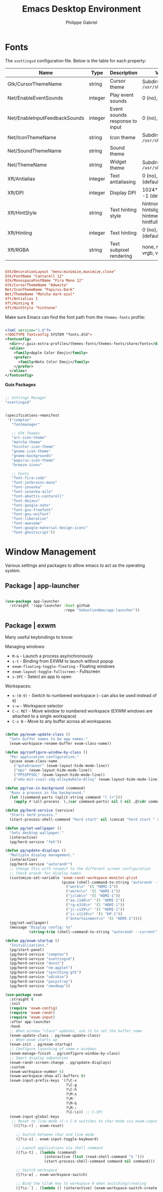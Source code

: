 #+title: Emacs Desktop Environment
#+author: Philippe Gabriel

* Fonts

The ~xsettingsd~ configuration file. Below is the table for each property:

| Name                          | Type    | Description                    | Values                                     |
|-------------------------------+---------+--------------------------------+--------------------------------------------|
| Gtk/CursorThemeName           | string  | Cursor theme                   | Subdirs of =/usr/share/icons=                |
| Net/EnableEventSounds         | integer | Play event sounds              | 0 (no), 1 (yes)                            |
| Net/EnableInputFeedbackSounds | integer | Event sounds response to input | 0 (no), 1 (yes)                            |
| Net/IconThemeName             | string  | Icon theme                     | Subdirs of =/usr/share/icons=                |
| Net/SoundThemeName            | string  | Sound theme                    |                                            |
| Net/ThemeName                 | string  | Widget theme                   | Subdirs of =/usr/share/themes=               |
| Xft/Antialias                 | integer | Text antialiasing              | 0 (no), 1 (yes), -1 (default)              |
| Xft/DPI                       | integer | Display DPI                    | 1024*dots/inch, -1 (default)               |
| Xft/HintStyle                 | string  | Text hinting style             | hintnone, hintslight, hintmedium, hintfull |
| Xft/Hinting                   | integer | Text hinting                   | 0 (no), 1 (yes), -1 (default)              |
| Xft/RGBA                      | string  | Text subpixel rendering        | none, rgb, bgr, vrgb, vbgr                 |

#+begin_src conf :tangle ~/.config/xsettingsd/xsettingsd.conf

  Gtk/DecorationLayout "menu:minimize,maximize,close"
  Gtk/FontName "Cantarell 12"
  Gtk/MonospaceFontName "Fira Mono 12"
  Gtk/CursorThemeName "Adwaita"
  Net/IconThemeName "Papirus-Dark"
  Net/ThemeName "Matcha-dark-azul"
  Xft/Antialias 1
  Xft/Hinting 0
  Xft/HintStyle "hintnone"
        
#+end_src

Make sure Emacs can find the font path from the ~themes-fonts~ profile:

#+begin_src xml :tangle ~/.config/fontconfig/fonts.conf

  <?xml version="1.0"?>
  <!DOCTYPE fontconfig SYSTEM "fonts.dtd">
  <fontconfig>
    <dir>~/.guix-extra-profiles/themes-fonts/themes-fonts/share/fonts</dir>
    <alias>
      <family>Apple Color Emoji</family>
      <prefer>
        <family>Noto Color Emoji</family>
      </prefer>
    </alias>
  </fontconfig>

#+end_src

*Guix Packages*

#+begin_src scheme :noweb-ref packages :noweb-sep ""

  ;; Settings Manager
  "xsettingsd"

#+end_src

#+begin_src scheme :tangle ~/.config/guix/manifests/themes-fonts.scm :noweb yes

  (specifications->manifest
   '("compton"
     "fontmanager"

     ;; GTK Themes
     "arc-icon-theme"
     "matcha-theme"
     "hicolor-icon-theme"
     "gnome-icon-theme"
     "gnome-backgrounds"
     "papirus-icon-theme"
     "breeze-icons"

     ;; Fonts
     "font-fira-code"
     "font-jetbrains-mono"
     "font-iosevka"
     "font-iosevka-aile"
     "font-abattis-cantarell"
     "font-dejavu"
     "font-google-noto"
     "font-gnu-freefont"
     "font-gnu-unifont"
     "font-liberation"
     "font-awesome"
     "font-google-material-design-icons"
     "font-ghostscript"))

#+end_src

* Window Management

Various settings and packages to alllow emacs to act as the operating system.

** Package | app-launcher

#+begin_src emacs-lisp :tangle ~/.emacs.d/lisp/pg-desktop.el

  (use-package app-launcher
    :straight '(app-launcher :host github
                             :repo "SebastienWae/app-launcher"))

#+end_src

** Package | exwm

Many useful keybindings to know:

Managing windows:
- ~M-&~ - Launch a process asy/nchronously
- ~s-t~ - Binding from EXWM to launch without popup
- ~exwm-floating-toggle-floating~ - Floating windows
- ~exwm-layout-toggle-fullscreen~ - Fullscreen
- ~s-SPC~ - Select an app to open

Workspaces:
- ~s-(0-9)~ - Switch to numbered workspace (=~= can also be used instead of ~0~)
- ~s-w~ - Workspace selector
- ~C-c RET~ - Move window to numbered workspace (EXWM windows are attached to a single workspace)
- ~C-x B~ - Move to any buffer across all workspaces

#+begin_src emacs-lisp :tangle ~/.emacs.d/lisp/pg-desktop.el

  (defun pg/exwm-update-class ()
    "Sets buffer names to be app names."
    (exwm-workspace-rename-buffer exwm-class-name))

  (defun pg/configure-window-by-class ()
    "Per application configuration."
    (pcase exwm-class-name
      ("qutebrowser" (exwm-layout-hide-mode-line))
      ("mpv" (exwm-layout-hide-mode-line))
      ("PPSSPPSDL" (exwm-layout-hide-mode-line))
      ("edu-mit-csail-sdg-alloy4whole-Alloy" (exwm-layout-hide-mode-line))))

  (defun pg/run-in-background (command)
    "Runs a process in the background."
    (let ((command-parts (split-string command "[ ]+")))
      (apply #'call-process `(,(car command-parts) nil 0 nil ,@(cdr command-parts)))))

  (defun pg/herd-service (service)
    "Starts herd process."
    (start-process-shell-command "herd start" nil (concat "herd start " service)))

  (defun pg/set-wallpaper ()
    "Sets desktop wallpaper."
    (interactive)
    (pg/herd-service "feh"))

  (defun pg/update-displays ()
    "Multiple display management."
    (interactive)
    (pg/herd-service "autorandr")
    ;; Change this with respect to the different screen configuration
    ;; Check arandr for display names
    (customize-set-variable 'exwm-randr-workspace-monitor-plist
                            (pcase (shell-command-to-string "autorandr --detected")
                              ("work\n" '(5 "HDMI-1"))
                              ("work+\n" '(5 "HDMI-1"))
                              ("jclab\n" '(5 "HDMI-1"))
                              ("aa-1140\n" '(5 "HDMI-1"))
                              ("rg-e310\n" '(5 "HDMI-1"))
                              ("jc-s139\n" '(5 "HDMI-1"))
                              ("jc-s1139\n" '(5 "DP-1"))
                              ("entertainment\n" '(5 "HDMI-1"))))
    (pg/set-wallpaper)
    (message "Display config: %s"
             (string-trim (shell-command-to-string "autorandr --current"))))

  (defun pg/exwm-startup ()
    "Initializations."
    (pg/start-panel)
    (pg/herd-service "compton")
    (pg/herd-service "xsettingsd")
    (pg/herd-service "dunst")
    (pg/herd-service "nm-applet")
    (pg/herd-service "syncthing-gtk")
    (pg/herd-service "udiskie")
    (pg/herd-service "pasystray")
    (pg/herd-service "xmodmap"))

  (use-package exwm
    :straight t
    :init
    (require 'exwm-config)
    (require 'exwm-randr)
    (require 'exwm-input)
    :after app-launcher
    :hook
    ;; When window "class" updates, use it to set the buffer name
    (exwm-update-class . pg/exwm-update-class)
    ;; When exwm starts up
    (exwm-init . pg/exwm-startup)
    ;; Configure launching of some x windows
    (exwm-manage-finish . pg/configure-window-by-class)
    ;; Smart display adpatation
    (exwm-randr-screen-change . pg/update-displays)
    :custom
    (exwm-workspace-number 6)
    (exwm-workspace-show-all-buffers t)
    (exwm-input-prefix-keys '(?\C-x
                              ?\C-g
                              ?\C-h
                              ?\M-x
                              ?\M-`
                              ?\M-&
                              ?\M-:
                              ?\C-\s)) ;; C-SPC
    (exwm-input-global-keys
     ;; Reset to line-mode (C-c C-k switches to char-mode via exwm-input-release-keyboard)
     `(([?\s-r] . exwm-reset)

       ;; Switch between char and line mode
       ([?\s-s] . exwm-input-toggle-keyboard)

       ;; Launch applications via shell command
       ([?\s-t] . (lambda (command)
                    (interactive (list (read-shell-command "$ ")))
                    (start-process-shell-command command nil command)))

       ;; Switch workspace
       ([?\s-w] . exwm-workspace-switch)

       ;; Bind the tilde key to workspace 0 when switching/creating
       ([?\s-`] . (lambda () (interactive) (exwm-workspace-switch-create 0)))

       ;; 's-N': Switch to certain workspace with Super plus a number key (0 - 9)
       ,@(mapcar (lambda (i)
                   `(,(kbd (format "s-%d" i)) .
                     (lambda ()
                       (interactive)
                       (exwm-workspace-switch-create ,i))))
                 (number-sequence 0 9))))
    (exwm-manage-configurations
     '(((string-equal exwm-class-name "Nyxt") char-mode t)))
    :bind
    ("C-x B" . exwm-workspace-switch-to-buffer)
    (:map exwm-mode-map
          ("C-q" . exwm-input-send-next-key))
    :config
    (pg/update-displays)
    (exwm-input-set-key (kbd "s-SPC") 'app-launcher-run-app)

    (exwm-randr-enable)
    (exwm-enable))

    #+end_src

** Package | desktop-environment

Allows for some of the keybindings to use while in exwm.

#+begin_src emacs-lisp :tangle ~/.emacs.d/lisp/pg-desktop.el

  (use-package desktop-environment
    :straight t
    :after exwm
    :diminish desktop-environment-mode
    :custom
    (desktop-environment-brightness-normal-increment "5%+")
    (desktop-environment-brightness-normal-decrement "5%-")
    :bind
    (:map desktop-environment-mode-map
          ("<XF86AudioPlay>" . nil))
    :config
    (desktop-environment-mode))

#+end_src

** Keyboard configuration

Remapping some keys to work inside of the desktop environment

#+begin_src sh :tangle (file-truename "~/.xmodmaprc") :mkdirp yes

  clear lock
  clear control
  keycode 66 = Control_L
  add control = Control_L
  keycode 105 = Multi_key

#+end_src

** Multiple monitors

In order to setup exwm for multiple monitors, the ~arandr~ and ~autorandr~ applications can come in handy. Some useful commands to know:
- ~autorandr --save profile~ - Saves the current display setup under the name profile
- ~autorandr --change~ - Changes to the appopriate profile with respect to the current display setup; the profile name can be explicitly given to change to it
- ~autorandr~ - Displays the created profiles

*Guix Packages*

#+begin_src scheme :noweb-ref packages :noweb-sep ""

  "autorandr"
  "xrandr"
  "arandr"

#+end_src

** Polybar

Some utility functions.

#+begin_src emacs-lisp :tangle ~/.emacs.d/lisp/pg-desktop.el

  (defvar pg/polybar-process nil
    "Holds the process of the running Polybar instance, if any")

  (defun pg/kill-panel ()
    "Kills active polybar panel."
    (interactive)
    (when pg/polybar-process
      (ignore-errors
        (kill-process pg/polybar-process)))
    (setq pg/polybar-process nil))

  (defun pg/start-panel ()
    "Starts a polybar panel."
    (interactive)
    (pg/kill-panel)
    (setq pg/polybar-process (start-process-shell-command "polybar" nil "polybar panel")))

  (defun pg/send-polybar-hook (module-name hook-index)
    "Displays message using polybar."
    (start-process-shell-command "polybar-msg" nil (format "polybar-msg hook %s %s" module-name hook-index)))

  (defun pg/exwm-workspace-current-index ()
    "Displays current workspace."
    (concat "WS: " (int-to-string exwm-workspace-current-index)))

  (defun pg/send-polybar-exwm-workspace ()
    "Sends workspace information to polybar."
    (pg/send-polybar-hook "exwm-workspace" 1))

  ;; Update panel indicator when workspace changes
  (add-hook 'exwm-workspace-switch-hook #'pg/send-polybar-exwm-workspace)

#+end_src

Below is the config file with the various parameters.

#+begin_src conf :tangle ~/.config/polybar/config :mkdirp yes

  ; Docs: https://github.com/polybar/polybar
  ;==========================================================

  [settings]
  screenchange-reload = true

  [global/wm]
  margin-top = 0
  margin-bottom = 0

  [colors]
  background = #f0232635
  background-alt = #576075
  foreground = #A6Accd
  foreground-alt = #555
  primary = #ffb52a
  secondary = #e60053
  alert = #bd2c40
  underline-1 = #c792ea

  [bar/panel]
  width = 100%
  height = 30
  offset-x = 0
  offset-y = 0
  fixed-center = true
  enable-ipc = true

  background = ${colors.background}
  foreground = ${colors.foreground}

  line-size = 2
  line-color = #f00

  border-size = 0
  border-color = #00000000

  padding-top = 15
  padding-left = 0
  padding-right = 1

  module-margin = 1
  font-0 = "Cantarell:size=13:weight=bold;1"
  font-1 = "Font Awesome:size=14;2"
  font-2 = "Material Icons:size=14;5"
  font-3 = "Fira Mono:size=12;-3"

  modules-left = exwm-workspace xkeyboard cpu memory
  modules-right = temperature battery backlight date

  tray-position = center
  tray-padding = 2
  tray-maxsize = 28
  ; tray-background = #ffffff

  cursor-click = pointer
  cursor-scroll = ns-resize


  [module/exwm-workspace]
  type = custom/ipc
  hook-0 = emacsclient -e "(pg/exwm-workspace-current-index)" | sed -e 's/^"//' -e 's/"$//'
  initial = 1
  ; format-underline = ${colors.underline-1}
  format-padding = 1

  [module/xkeyboard]
  type = internal/xkeyboard
  ; blacklist-0 = num lock
  format = |   <label-layout>
  format-prefix-font = 1
  format-prefix-foreground = ${colors.foreground-alt}
  label-layout = %icon% %name%
  label-indicator-padding = 2
  label-indicator-margin = 1

  [module/memory]
  type = internal/memory
  interval = 1
  format = |  <label> RAM <bar-used>
  label = %gb_used% / %gb_total%
  bar-used-indicator =
  bar-used-width = 10
  bar-used-foreground-0 = #55aa55
  bar-used-foreground-1 = #557755
  bar-used-foreground-2 = #f5a70a
  bar-used-foreground-3 = #ff5555
  bar-used-fill = ▐
  bar-used-empty = ▐
  bar-used-empty-foreground = #444444

  [module/cpu]
  type = internal/cpu
  interval = 2
  format = | <label> CPU <ramp-coreload>
  ; format-underline = ${colors.underline-1}
  ; click-left = emacsclient -e "(proced)"
  label =  %percentage%%
  ramp-coreload-spacing = 0
  ;ramp-load-0-foreground = ${colors.foreground-alt}
  ramp-coreload-0 = ▁
  ramp-coreload-1 = ▂
  ramp-coreload-2 = ▃
  ramp-coreload-3 = ▄
  ramp-coreload-4 = ▅
  ramp-coreload-5 = ▆
  ramp-coreload-6 = ▇
  ramp-coreload-7 = █

  [module/temperature]
  type = internal/temperature
  thermal-zone = 0
  interval = 0.5
  warn-temperature = 60
  format = <ramp> <label> |
  ;format-underline = ${colors.underline-1}
  format-warn = <ramp> <label-warn>
  ;format-warn-underline = ${self.format-underline}
  label = %temperature-c%
  label-warn = %temperature-c%!
  label-warn-foreground = ${colors.secondary}
  ramp-0 = 
  ramp-1 = 
  ramp-2 = 
  ramp-3 = 
  ramp-4 = 

  [module/battery]
  type = internal/battery
  battery = BAT0
  adapter = ADP1
  full-at = 100
  time-format = %-l:%M
  label-charging = %percentage%% / %time%
  format-charging = <animation-charging> <label-charging>
  ;format-charging-underline = ${colors.underline-1}
  label-discharging = %percentage%% / %time%
  format-discharging = <ramp-capacity> <label-discharging>
  ;format-discharging-underline = ${self.format-charging-underline}
  format-full = <ramp-capacity> <label-full>
  ;format-full-underline = ${self.format-charging-underline}
  ramp-capacity-0 = 
  ramp-capacity-1 = 
  ramp-capacity-2 = 
  ramp-capacity-3 = 
  ramp-capacity-4 = 
  animation-charging-0 = 
  animation-charging-1 = 
  animation-charging-2 = 
  animation-charging-3 = 
  animation-charging-4 = 
  animation-charging-framerate = 750

  [module/backlight]
  type = internal/backlight
  card = intel_backlight
  format = | <ramp> <label> |
  label = %percentage%%
  ramp-0 = 🌕
  ramp-1 = 🌔
  ramp-2 = 🌓
  ramp-3 = 🌒
  ramp-4 = 🌑

  [module/date]
  type = internal/date
  interval = 1.0
  date = "%F %a %b %d"
  time = %I:%M:%S %p
  format = <label>
  ;format-prefix-foreground = ${colors.foreground-alt}
  ;format-underline = ${colors.underline-1}
  label =  %date% |  %time%

#+end_src

*Guix Packages*

#+begin_src scheme :noweb-ref packages :noweb-sep ""

  "polybar"

#+end_src

** Dunst

Some utility functions:

- Below are the available ~dunstctl~ commands. Usage: ~dunstctl <command> [parameters]~

| Commands                           | Description                                                                                     |
|------------------------------------+-------------------------------------------------------------------------------------------------|
| ~action~                             | Perform the default action, or open the contexte meny of the notification at the given position |
| ~close~                              | Close the last notification                                                                     |
| ~close-all~                          | Close all notifications                                                                         |
| ~context~                            | Open context menu                                                                               |
| ~history-pop~                        | Pop one notification from history                                                               |
| ~is-paused~                          | Check if dunst is running or paused                                                             |
| ~set-paused [true : false : toggle]~ | Set the pause status                                                                            |
| ~debug~                              | Print debugging information                                                                     |
| ~help~                               | Show this help message                                                                          |

#+begin_src emacs-lisp :tangle ~/.emacs.d/lisp/pg-desktop.el

  (defun pg/dunstctl (cmd)
    "Calls dunst special commands."
    (start-process-shell-command "dunstctl" nil (concat "dunstctl " cmd)))

  (exwm-input-set-key (kbd "s-n") (lambda () (interactive) (pg/dunstctl "history-pop")))
  (exwm-input-set-key (kbd "s-c") (lambda () (interactive) (pg/dunstctl "close")))

  (defun pg/disable-desktop-notifications ()
    "Stops notifications from popping."
    (interactive)
    (start-process-shell-command "notify-send" nil "notify-send \"DUNST_COMMAND_PAUSE\""))

  (defun pg/enable-desktop-notifications ()
    "Enables notifications to pop."
    (interactive)
    (start-process-shell-command "notify-send" nil "notify-send \"DUNST_COMMAND_RESUME\""))

#+end_src

For desktop notifications

#+begin_src conf :tangle ~/.config/dunst/dunstrc :mkdirp yes

  [global]
  ### Display ###
  monitor = 0

  # The geometry of the window:
  #   [{width}]x{height}[+/-{x}+/-{y}]
  geometry = "250x10-10+50"

  # Show how many messages are currently hidden (because of geometry).
  indicate_hidden = yes

  # Shrink window if it's smaller than the width.  Will be ignored if
  # width is 0.
  shrink = no

  # The transparency of the window.  Range: [0; 100].
  transparency = 10

  # The height of the entire notification.  If the height is smaller
  # than the font height and padding combined, it will be raised
  # to the font height and padding.
  notification_height = 0

  # Draw a line of "separator_height" pixel height between two
  # notifications.
  # Set to 0 to disable.
  separator_height = 1
  separator_color = frame

  # Padding between text and separator.
  padding = 8

  # Horizontal padding.
  horizontal_padding = 8

  # Defines width in pixels of frame around the notification window.
  # Set to 0 to disable.
  frame_width = 2

  # Defines color of the frame around the notification window.
  frame_color = "#89aaeb"

  # Sort messages by urgency.
  sort = yes

  # Don't remove messages, if the user is idle (no mouse or keyboard input)
  # for longer than idle_threshold seconds.
  idle_threshold = 60

  ### Text ###

  font = Cantarell 16

  # The spacing between lines.  If the height is smaller than the
  # font height, it will get raised to the font height.
  line_height = 0
  markup = full

  # The format of the message.  Possible variables are:
  #   %a  appname
  #   %s  summary
  #   %b  body
  #   %i  iconname (including its path)
  #   %I  iconname (without its path)
  #   %p  progress value if set ([  0%] to [100%]) or nothing
  #   %n  progress value if set without any extra characters
  #   %%  Literal %
  # Markup is allowed
  format = "<b>%s</b>\n%b"

  # Alignment of message text.
  # Possible values are "left", "center" and "right".
  alignment = left

  # Show age of message if message is older than show_age_threshold
  # seconds.
  # Set to -1 to disable.
  show_age_threshold = 60

  # Split notifications into multiple lines if they don't fit into
  # geometry.
  word_wrap = yes

  # When word_wrap is set to no, specify where to make an ellipsis in long lines.
  # Possible values are "start", "middle" and "end".
  ellipsize = middle

  # Ignore newlines '\n' in notifications.
  ignore_newline = no

  # Stack together notifications with the same content
  stack_duplicates = true

  # Hide the count of stacked notifications with the same content
  hide_duplicate_count = false

  # Display indicators for URLs (U) and actions (A).
  show_indicators = yes

  ### Icons ###

  # Align icons left/right/off
  icon_position = left

  # Scale larger icons down to this size, set to 0 to disable
  max_icon_size = 88

  # Paths to default icons.
  icon_path = /home/phil-gab99/.guix-extra-profiles/themes-fonts/themes-fonts/share/icons/gnome/256x256/status/:/home/phil-gab99/.guix-extra-profiles/themes-fonts/themes-fonts/share/icons/gnome/256x256/devices/:/home/phil-gab99/.guix-extra-profiles/themes-fonts/themes-fonts/share/icons/gnome/256x256/emblems/:/home/phil-gab99/.guix-extra-profiles/themes-fonts/themes-fonts/share/icons/Arc/panel/22/

  ### History ###

  # Should a notification popped up from history be sticky or timeout
  # as if it would normally do.
  sticky_history = no

  # Maximum amount of notifications kept in history
  history_length = 20

  ### Misc/Advanced ###

  # Browser for opening urls in context menu.
  browser = qutebrowser

  # Always run rule-defined scripts, even if the notification is suppressed
  always_run_script = true

  # Define the title of the windows spawned by dunst
  title = Dunst

  # Define the class of the windows spawned by dunst
  class = Dunst

  startup_notification = false
  verbosity = mesg

  # Define the corner radius of the notification window
  # in pixel size. If the radius is 0, you have no rounded
  # corners.
  # The radius will be automatically lowered if it exceeds half of the
  # notification height to avoid clipping text and/or icons.
  corner_radius = 4

  mouse_left_click = close_current
  mouse_middle_click = do_action
  mouse_right_click = close_all

  # Experimental features that may or may not work correctly. Do not expect them
  # to have a consistent behaviour across releases.
  [experimental]
  # Calculate the dpi to use on a per-monitor basis.
  # If this setting is enabled the Xft.dpi value will be ignored and instead
  # dunst will attempt to calculate an appropriate dpi value for each monitor
  # using the resolution and physical size. This might be useful in setups
  # where there are multiple screens with very different dpi values.
  per_monitor_dpi = false

  [shortcuts]

  # Shortcuts are specified as [modifier+][modifier+]...key
  # Available modifiers are "ctrl", "mod1" (the alt-key), "mod2",
  # "mod3" and "mod4" (windows-key).
  # Xev might be helpful to find names for keys.

  # Close notification.
  # close = ctrl+space

  # Close all notifications.
  # close_all = ctrl+shift+space

  # Redisplay last message(s).
  # On the US keyboard layout "grave" is normally above TAB and left
  # of "1". Make sure this key actually exists on your keyboard layout,
  # e.g. check output of 'xmodmap -pke'
  # history = mod4+n

  # Context menu.
  # context = ctrl+shift+period

  [urgency_low]
  # IMPORTANT: colors have to be defined in quotation marks.
  # Otherwise the "#" and following would be interpreted as a comment.
  background = "#11bdbd"
  foreground = "#ffffff"
  timeout = 10
  # Icon for notifications with low urgency, uncomment to enable
  #icon = /path/to/icon

  [urgency_normal]
  background = "#1c1f26"
  foreground = "#ffffff"
  timeout = 10
  # Icon for notifications with normal urgency, uncomment to enable
  #icon = /path/to/icon

  [urgency_critical]
  background = "#900000"
  foreground = "#ffffff"
  frame_color = "#ff0000"
  timeout = 10
  # Icon for notifications with critical urgency, uncomment to enable
  #icon = /path/to/icon

#+end_src

*Guix Packages*

#+begin_src scheme :noweb-ref packages :noweb-sep ""

  "dunst"
  "libnotify"  ; For notify-send

#+end_src

* User Services

Using [[https://www.gnu.org/software/shepherd/][GNU Shepherd]] to manage user-level services that run in the background when logging in.

#+begin_src scheme :tangle ~/.config/shepherd/init.scm :mkdirp yes

  (use-modules ((ice-9 ftw) #:select (scandir)))

  ;; Run shepherd in background
  (action 'shepherd 'daemonize)

  ;; Load all the files in the directory 'init.d' with a suffix '.scm'.
  (for-each
   (lambda (file)
     (load (string-append "init.d/" file)))
   (scandir (string-append (dirname (current-filename)) "/init.d")
            (lambda (file)
              (string-suffix? ".scm" file))))

#+end_src

*GPG Agent*

#+begin_src scheme :tangle ~/.config/shepherd/init.d/gpg-agent.scm :mkdirp yes

  (define gpg-agent
    (make <service>
      #:provides '(gpg-agent)
      #:docstring "Runs `gpg-agent'"
      #:respawn? #t
      #:start (make-system-constructor "gpg-connect-agent /bye")
      #:stop (make-system-destructor "gpgconf --kill gpg-agent")))

  (register-services gpg-agent)
  (start gpg-agent)

#+end_src

*Mcron*

#+begin_src scheme :tangle ~/.config/shepherd/init.d/mcron.scm :mkdirp yes

  (define mcron
    (make <service>
      #:provides '(mcron)
      #:docstring "Runs `mcron'"
      #:respawn? #t
      #:start (make-forkexec-constructor '("mcron"))
      #:stop (make-kill-destructor)))

  (register-services mcron)
  (start mcron)

#+end_src

*Pulseaudio*

#+begin_src scheme :tangle ~/.config/shepherd/init.d/pulseaudio.scm :mkdirp yes

  (define pulseaudio
    (make <service>
      #:provides '(pulseaudio)
      #:docstring "Runs `pulseaudio'"
      #:respawn? #t
      #:start (make-forkexec-constructor '("pulseaudio"))
      #:stop (make-kill-destructor)))

  (register-services pulseaudio)
  (start pulseaudio)

#+end_src

*SSH-Agent*

#+begin_src scheme :tangle ~/.config/shepherd/init.d/ssh-agent.scm :mkdirp yes

  (use-modules (shepherd support))

  (define ssh-agent
    (make <service>
      #:provides '(ssh-agent)
      #:docstring "Run `ssh-agent'"
      #:respawn? #t
      #:start (lambda ()
                (let ((socket-dir (string-append %user-runtime-dir "/ssh-agent")))
                  (unless (file-exists? socket-dir)
                    (mkdir-p socket-dir)
                    (chmod socket-dir #o700))
                  (fork+exec-command
                   `("ssh-agent" "-D" "-a" ,(string-append socket-dir "/socket"))
                   #:log-file (string-append %user-log-dir "/ssh-agent.log"))))
      #:stop (make-kill-destructor)))

  ;; (register-services ssh-agent)
  ;; (start ssh-agent)

#+end_src

*Compton*

#+begin_src scheme :tangle ~/.config/shepherd/init.d/compton.scm :mkdirp yes

  (define compton
    (make <service>
      #:provides '(compton)
      #:docstring "Runs `compton'"
      #:respawn? #t
      #:start (make-forkexec-constructor '("compton"))
      #:stop (make-kill-destructor)))

  (register-services compton)

#+end_src

*Xsettingsd*

#+begin_src scheme :tangle ~/.config/shepherd/init.d/xsettingsd.scm :mkdirp yes

  (define xsettingsd
    (make <service>
      #:provides '(xsettingsd)
      #:docstring "Runs `xsettingsd'"
      #:respawn? #t
      #:start (make-forkexec-constructor '("xsettingsd"))
      #:stop (make-kill-destructor)))

  (register-services xsettingsd)

#+end_src

*MPD*

#+begin_src scheme :tangle ~/.config/shepherd/init.d/mpd.scm :mkdirp yes

  (define mpd
    (make <service>
      #:provides '(mpd)
      #:docstring "Runs `mpd'"
      #:respawn? #f
      #:start (make-forkexec-constructor '("mpd")
                                         #:log-file "~/.config/mpd/mpd.log")
      #:stop (make-kill-destructor)))

  (register-services mpd)

#+end_src

*Feh*

#+begin_src scheme :tangle ~/.config/shepherd/init.d/feh.scm :mkdirp yes

  (define feh
    (make <service>
      #:provides '(feh)
      #:docstring "Runs `feh'"
      #:respawn? #f
      #:one-shot? #t
      #:start (make-system-constructor "feh --bg-scale ~/Pictures/ferdinand-stohr-NFs6dRTBgaM-unsplash.jpg")))

  (register-services feh)

#+end_src

*Dunst*

#+begin_src scheme :tangle ~/.config/shepherd/init.d/dunst.scm :mkdirp yes

  (define dunst
    (make <service>
      #:provides '(dunst)
      #:docstring "Runs `dunst'"
      #:respawn? #t
      #:start (make-forkexec-constructor '("dunst"))
      #:stop (make-kill-destructor)))

  (register-services dunst)

#+end_src

*Nm-applet*

#+begin_src scheme :tangle ~/.config/shepherd/init.d/nm-applet.scm :mkdirp yes

  (define nm-applet
    (make <service>
      #:provides '(nm-applet)
      #:docstring "Runs `nm-applet'"
      #:respawn? #t
      #:start (make-forkexec-constructor '("nm-applet"))
      #:stop (make-kill-destructor)))

  (register-services nm-applet)

#+end_src

*Udiskie*

#+begin_src scheme :tangle ~/.config/shepherd/init.d/udiskie.scm :mkdirp yes

  (define udiskie
    (make <service>
      #:provides '(udiskie)
      #:docstring "Runs `udiskie'"
      #:respawn? #t
      #:start (make-forkexec-constructor '("udiskie" "-t"))
      #:stop (make-kill-destructor)))

  (register-services udiskie)

#+end_src

*Pasystray*

#+begin_src scheme :tangle ~/.config/shepherd/init.d/pasystray.scm :mkdirp yes

  (define pasystray
    (make <service>
      #:provides '(pasystray)
      #:docstring "Runs `pasystray'"
      #:respawn? #t
      #:start (make-forkexec-constructor '("pasystray"))
      #:stop (make-kill-destructor)))

  (register-services pasystray)

#+end_src

*Autorandr*

#+begin_src scheme :tangle ~/.config/shepherd/init.d/autorandr.scm :mkdirp yes

  (define autorandr
    (make <service>
      #:provides '(autorandr)
      #:docstring "Runs `autorandr'"
      #:respawn? #f
      #:one-shot? #t
      #:start (make-system-constructor "autorandr --change --force")))

  (register-services autorandr)

#+end_src

*Xmodmap*

#+begin_src scheme :tangle ~/.config/shepherd/init.d/xmodmap.scm :mkdirp yes

  (define xmodmap
    (make <service>
      #:provides '(xmodmap)
      #:docstring "Runs `xmodmap'"
      #:respawn? #f
      #:one-shot? #t
      #:start (make-system-constructor "xmodmap ~/.xmodmaprc")))

  (register-services xmodmap)

#+end_src

*Syncthing*

#+begin_src scheme :tangle ~/.config/shepherd/init.d/syncthing.scm :mkdirp yes

  (define syncthing
    (make <service>
      #:provides '(syncthing)
      #:respawn? #t
      #:start (make-forkexec-constructor '("syncthing" "-no-browser"))
      #:stop (make-kill-destructor)))

  (register-services syncthing)
  (start syncthing)

#+end_src

*Syncthing-gtk*

#+begin_src scheme :tangle ~/.config/shepherd/init.d/syncthing.scm :mkdirp yes

  (define syncthing-gtk
    (make <service>
      #:provides '(syncthing-gtk)
      #:respawn? #t
      #:start (make-forkexec-constructor '("syncthing-gtk" "--minimized"))
      #:stop (make-kill-destructor)))

  (register-services syncthing-gtk)

#+end_src

* Applications

** Audio Device Control

*Guix Packages*

#+begin_src scheme :tangle ~/.config/guix/manifests/audio.scm :noweb yes

  (specifications->manifest
   '("alsa-utils"
     "pavucontrol"
     "pasystray"
     "playerctl"
     "mpd"
     "mpd-mpc"
     "bluez"))

#+end_src

** Bluetooth Setup

If need to manually connect to Bluetooth audio devices using ~bluetoothctl~, enter these commands at the ~bluetoothctl~ prompt:

#+begin_src sh

  system-alias "my-hostname" # To configure your laptop's device name, ex: s76-laptop
  default-agent
  power on
  scan on
  # Wait for your device to appear
  pair 04:52:C7:5E:5C:A8
  trust 04:52:C7:5E:5C:A8 # To enable auto-connect
  connect 04:52:C7:5E:5C:A8

#+end_src

** Browsers

*** Nyxt

*init.lisp*
    
#+begin_src lisp :tangle ~/.config/nyxt/init.lisp

  (in-package #:nyxt-user)

  (defvar *request-resource-handlers* nil
    "The list of handlers to add to `request-resource-hook'.
  These handlers are usually used to block/redirect the requests.")

  (dolist (file
	   (list (nyxt-init-file "evil-mode.lisp")
		 (nyxt-init-file "status.lisp")
		 (nyxt-init-file "adblock.lisp")
		 (nyxt-init-file "style.lisp")))
    (load file))

  (load-after-system :nx-search-engines (nyxt-init-file "search-engines.lisp"))
  (load-after-system :nx-freestance-handler (nyxt-init-file "freestance.lisp"))
  ;; (load-after-system :nx-dark-reader (nyxt-init-file "dark-reader.lisp"))

  (define-configuration web-buffer
      ((request-resource-hook
	(reduce #'hooks:add-hook
		(mapcar #'make-handler-resource
			,*request-resource-handlers*)
		:initial-value %slot-default%))))

  (define-configuration browser
    ;; This is for Nyxt to never prompt me about restoring the previous session.
      ((session-restore-prompt :never-restore)
       (external-editor-program (list "emacsclient" "-c"))))

  ;;; Those are settings that every type of buffer should share
  (define-configuration (buffer web-buffer internal-buffer editor-buffer prompt-buffer)
    ((default-modes (append '(evil-normal-mode) %slot-default%))
     (download-engine :renderer)
     (current-zoom-ratio 1.25)))

  (define-configuration (prompt-buffer)
      ((default-modes (append '(evil-insert-mode) %slot-default%))))

  (define-configuration buffer
    ((default-new-buffer-url "https://duckduckgo.com")))

#+end_src

*evil-mode.lisp*

#+begin_src lisp :tangle ~/.config/nyxt/evil-mode.lisp

  (in-package #:nyxt-user)

  ;; * Evil normal
  (define-mode evil-normal-mode ()
    "Enable evil style modal bindings (normal mode).
  To enable these bindings by default, add the mode to the list of default modes
  in your configuration file.

  Example:

  \(define-configuration buffer
    ((default-modes (append '(evil-normal-mode) %slot-default%))))

  In `evil-insert-mode', CUA bindings are still available unless
  `application-mode-p' is non-nil in `evil-insert-mode'.
  You can also enable `application-mode' manually to forward all keybindings to
  the web page.

  See also `evil-insert-mode'."
    ((glyph "N")
     (previous-keymap-scheme-name
      nil
      :type (or keymap:scheme-name null)
      :documentation "The previous keymap scheme that will be used when ending
      normal-mode")
     (keymap-scheme
      (define-scheme "evil-normal"
	scheme:vi-normal
	'("i" evil-insert-mode
	  "button1" evil-button1)))
     (destructor
      (lambda (mode)
	(setf (keymap-scheme-name (buffer mode))
	      (previous-keymap-scheme-name mode))
	 (setf (forward-input-events-p (buffer mode)) t)))
     (constructor
      (lambda (mode)
	(with-accessors
	 ((buffer buffer)) mode
	 (let ((evil-insert (find-submode buffer 'evil-insert-mode)))
	   (setf (previous-keymap-scheme-name mode)
		 (if evil-insert
		     (previous-keymap-scheme-name evil-insert)
		   (keymap-scheme-name buffer))))
	 ;; Destroy evil-normal mode after setting previous-keymap-scheme-name,
	 ;; or else we can't save the previous keymap scheme.
	 (evil-insert-mode :activate nil :buffer buffer)
	 (setf (keymap-scheme-name buffer) scheme:vi-normal)
	 (setf (forward-input-events-p buffer) nil))))))

  ;; * Evil insert
  (define-mode evil-insert-mode ()
    "Enable evil-insert-style modal bindings (insert mode).
  See `evil-normal-mode'."
    ((glyph "I")
     (rememberable-p nil)
     (previous-keymap-scheme-name nil
      :type (or keymap:scheme-name null)
      :documentation "The previous keymap scheme that will be used when ending
  vi-normal-mode.")
     (previous-evil-normal-mode nil
      :type (or evil-normal-mode null)
      :documentation "The `evil-normal-mode' that this insert mode is tied to.")
     (keymap-scheme
      (define-scheme "evil-insert"
	scheme:vi-insert
	'("button1" evil-button1
	  "C-g" nyxt/prompt-buffer-mode:cancel-input
	  "escape" switch-to-evil-normal-mode)))
     (destructor
      (lambda (mode)
	(setf (keymap-scheme-name (buffer mode))
	      (previous-keymap-scheme-name mode))))
     (constructor
      (lambda (mode)
	(with-accessors ((buffer buffer)) mode
	  (let ((evil-normal (find-submode buffer 'evil-normal-mode)))
	    (setf (previous-keymap-scheme-name mode)
		  (if evil-normal
		      (previous-keymap-scheme-name evil-normal)
		      (keymap-scheme-name buffer))
		  (previous-evil-normal-mode mode)
		  evil-normal))
	  (evil-normal-mode :activate nil :buffer buffer)
	  (setf (keymap-scheme-name buffer) scheme:vi-insert))))))


  ;; * Insert to normal
  (define-command switch-to-evil-normal-mode
      (&optional (mode
		  (find-submode (or (current-prompt-buffer) (current-buffer))
				'evil-insert-mode)))
    "Switch to the mode remembered to be the matching evil-normal one for this
    MODE. See also `evil-normal-mode' and `evil-insert-mode'."
    (when mode
      (enable-modes (list (or (and (previous-evil-normal-mode mode)
				   (mode-name (previous-evil-normal-mode mode)))
			      'evil-normal-mode))
		    (buffer mode))))

  (define-command evil-button1
      (&optional (buffer (or (current-prompt-buffer)
			     (current-buffer))))
    "Enable evil insert mode when focus is on an input element on the web page.
  See also `evil-normal-mode' and `evil-insert-mode'."
    (forward-to-renderer :window (current-window) :buffer buffer)
    (let ((response (nyxt/web-mode:%clicked-in-input? buffer)))
      (cond
	((and (nyxt/web-mode:input-tag-p response)
	      (find-submode buffer 'evil-normal-mode))
	 (evil-insert-mode))
	((and (not (nyxt/web-mode:input-tag-p response))
	      (find-submode buffer 'evil-insert-mode))
	 (evil-normal-mode)))))

  (define-configuration base-mode
      ((keymap-scheme
	(define-scheme "evil-base"
	  scheme:vi-normal
	  '("C-x C-c" quit
	    "C-x C-f" open-file
	    "[" switch-buffer-previous
	    "]" switch-buffer-next
	    "M-x" execute-command
	    "C-x k" delete-buffer
	    "C-x b" switch-buffer
	    "g r" reload-current-buffer
	    "o" set-url
	    "O" set-url-new-buffer
	    "m u" bookmark-url
	    "m d" delete-bookmark
	    "m l" list-bookmarks
	    "y u" copy-url
	    "y t" copy-title
	    "C-h h" help
	    "C-h C" describe-class
	    "C-h b" describe-bindings
	    "C-h c" describe-command
	    "C-h f" describe-function
	    "C-h k" describe-key
	    "C-h r" manual
	    "C-h s" describe-slot
	    "C-h t" tutorial
	    "C-h v" describe-variable
	    "w w" make-window
	    "w q" delete-current-window
	    "v" nyxt/visual-mode:visual-mode
	    "u" reopen-buffer)))))

  (define-configuration prompt-buffer
      ((keymap-scheme
	(define-scheme "evil-prompt"
	  scheme:vi-normal
	  '("C-j" select-next
	    "C-k" select-previous
	    "C-g" cancel-input)))))

  (define-configuration nyxt/web-mode:web-mode
      ((keymap-scheme
	(define-scheme "evil-web"
	  scheme:vi-normal
	  '("C-s" nyxt/web-mode:search-buffer
	    "H" nyxt/web-mode:history-backwards
	    "L" nyxt/web-mode:history-forwards
	    "y y" nyxt/web-mode:copy
	    "p" nyxt/web-mode:paste
	    "d d" nyxt/web-mode:cut
	    "u" nyxt/web-mode:undo
	    "f" nyxt/web-mode:follow-hint
	    "F" nyxt/web-mode:follow-hint-new-buffer
	    "C-r" nyxt/web-mode:redo
	    "m f" nyxt/web-mode:bookmark-hint
	    "+" nyxt/web-mode:zoom-page
	    "hyphen" nyxt/web-mode:unzoom-page
	    "=" nyxt/web-mode:reset-page-zoom
	    "j" nyxt/web-mode:scroll-down
	    "k" nyxt/web-mode:scroll-up
	    "h" nyxt/web-mode:scroll-left
	    "j" nyxt/web-mode:scroll-down
	    "k" nyxt/web-mode:scroll-up
	    "l" nyxt/web-mode:scroll-right
	    "G" nyxt/web-mode:scroll-to-bottom
	    "g g" nyxt/web-mode:scroll-to-top
	    "C-d" nyxt/web-mode:scroll-page-down
	    "C-u" nyxt/web-mode:scroll-page-up)))))

  (define-configuration nyxt/visual-mode:visual-mode
    ((keymap-scheme
      (define-scheme "evil-visual"
	scheme:vi-normal
	'("h" nyxt/visual-mode:backward-char
	  "j" nyxt/visual-mode:forward-line
	  "k" nyxt/visual-mode:backward-line
	  "l" nyxt/visual-mode:forward-char
	  "w" nyxt/visual-mode:forward-word
	  "e" nyxt/visual-mode:forward-word
	  "b" nyxt/visual-mode:backward-word
	  "$" nyxt/visual-mode:end-line
	  ")" nyxt/visual-mode:forward-sentence
	  "(" nyxt/visual-mode:backward-sentence
	  "}" nyxt/visual-mode:forward-paragraph
	  "{" nyxt/visual-mode:backward-paragraph
	  "C-u" nyxt/visual-mode:forward-document
	  "C-d" nyxt/visual-mode:backward-document
	  "0" nyxt/visual-mode:beginning-line
	  "C-g" nyxt/visual-mode:toggle-mark
	  "C-c" nyxt/visual-mode:visual-mode)))))

#+end_src

*status.lisp*

#+begin_src lisp :tangle ~/.config/nyxt/status.lisp

  (in-package #:nyxt-user)

  ;;; Display modes as short glyphs (listed below) in the mode line
  ;;; (bottom-right of the screen).
  (define-configuration status-buffer
    ((glyph-mode-presentation-p t)))

  (define-configuration nyxt/force-https-mode:force-https-mode ((glyph "ϕ")))
  (define-configuration nyxt/blocker-mode:blocker-mode ((glyph "β")))
  (define-configuration nyxt/proxy-mode:proxy-mode ((glyph "π")))
  (define-configuration nyxt/reduce-tracking-mode:reduce-tracking-mode
    ((glyph "τ")))
  (define-configuration nyxt/certificate-exception-mode:certificate-exception-mode
    ((glyph "χ")))
  (define-configuration nyxt/style-mode:style-mode ((glyph "ϕ")))
  (define-configuration nyxt/help-mode:help-mode ((glyph "?")))
  (define-configuration nyxt/web-mode:web-mode ((glyph "ω")))
  (define-configuration nyxt/auto-mode:auto-mode ((glyph "α")))
  (define-configuration nyxt/cruise-control-mode:cruise-control-mode ((glyph "σ")))

#+end_src

*adblock.lisp*

#+begin_src lisp :tangle ~/.config/nyxt/adblock.lisp

  (in-package #:nyxt)

  (define-configuration nyxt/blocker-mode:blocker-mode
    ((nyxt/blocker-mode:hostlists
      (mapcar (lambda (h)
		;; Update every minute
		(setf (nyxt/blocker-mode:update-interval h) 60))
	      %slot-default%))))

  (define-configuration buffer
    ((default-modes (append '(blocker-mode noscript-mode) %slot-default%))))

#+end_src

*style.lisp*

#+begin_src lisp :tangle ~/.config/nyxt/style.lisp

  (in-package #:nyxt-user)

  (define-configuration window
      ((message-buffer-style
	(str:concat
	 %slot-default%
	 (cl-css:css
	  '((body
	     :background-color "#282c34"
	     :color "#cccccc")))))))
  ;;; Color config for prompt-buffer (minibuffer in Emacs parlance).
  (define-configuration prompt-buffer
      ((style (str:concat
	       %slot-default%
	       (cl-css:css
		'((body
		   :background-color "#282c34"
		   :color "#cccccc")
		  ("#prompt-area"
		   :background-color "#282c34")
		  ;; The area you input text in.
		  ("#input"
		   :background-color "#cccccc")
		  (".source-name"
		   :color "#cccccc"
		   :background-color "#202231")
		  (".source-content"
		   :background-color "#282c34")
		  (".source-content th"
		   :border "1px solid #202231"
		   :background-color "#282c34")
		  ;; The currently highlighted option.
		  ("#selection"
		   :background-color "#98f979"
		   :color "#282c34")
		  (.marked :background-color "#4682d9"
			   :font-weight "bold"
			   :color "#cccccc")
		  (.selected :background-color "#282c34"
			     :color "#cccccc")))))))
  ;;; Internal (i.e. help, info, describe-* buffers). Usually work for
  ;;; simple HTML display, so I'm overriding lots of things there.
  ;;;
  ;;; Panel buffers are the same in regards to style.
  (define-configuration (internal-buffer panel-buffer)
      ((style
	(str:concat
	 %slot-default%
	 (cl-css:css
	  '((title
	     :color "#cccccc")
	    (body
	     :background-color "#282c34"
	     :color "#cccccc")
	    (hr
	     :color "#eead0e")
	    (a
	     :color "#61afef")
	    (.button
	     :color "#ffffff"
	     :background-color "#006fff")))))))
  ;;; History-tree-mode is a mode used in `history-tree' and
  ;;; `buffer-history-tree' buffers. It's not enough to customize
  ;;; `internal-buffer' to cover it, thus I'm customizing it
  ;;; specifically.
  (define-configuration nyxt/history-tree-mode:history-tree-mode
      ((nyxt/history-tree-mode::style
	(str:concat
	 %slot-default%
	 (cl-css:css
	  '((body
	     :background-color "#282c34"
	     :color "#cccccc")
	    (hr
	     :color "#cccccc")
	    (a
	     :color "#61afef")
	    ;; Those three below are here to color the tree-branching list
	    ;; markers in white.
	    ("ul li::before"
	     :background-color "#cccccc")
	    ("ul li::after"
	     :background-color "#cccccc")
	    ("ul li:only-child::before"
	     :background-color "#cccccc")))))))
  (define-configuration nyxt/web-mode:web-mode
      ;; The style of highlighted boxes, e.g. link hints.
      ((nyxt/web-mode:highlighted-box-style
	(cl-css:css
	 '((".nyxt-hint.nyxt-highlight-hint"
	    :font-weight "normal"
	    :background "#494949"))))))
  ;;; Status buffer is the strip above the message buffer/echo area.
  ;;; Modeline in Emacs parlance.
  (define-configuration status-buffer
      ((style (str:concat
	       %slot-default%
	       (cl-css:css
	      ;; Arrows on the left.
		'(("#controls"
		   :border-top "1px solid #ffffff"
		   :background-color "#737373")
		  ;; To the right of the arrows.
		  ("#url"
		   :background-color "#21252b"
		   :color "#cccccc"
		   :border-top "1px solid #cccccc")
		  ;; Far to the right.
		  ("#modes"
		   :background-color "#21252b"
		   :border-top "1px solid #cccccc")
		  ;; The center segment.
		  ("#tabs"
		   :background-color "#737373"
		   :color "#282c34"
		   :border-top "1px solid #cccccc")))))))
  (define-configuration nyxt/style-mode:dark-mode
      ((style #.(cl-css:css
		 '((*
		    :background-color "#282c34 !important"
		    :background-image "none !important"
		    :color "#cccccc")
		   (a
		    :background-color "#282c34 !important"
		    :background-image "none !important"
		    :color "#556B2F !important"))))))

#+end_src

*freestance.lisp*

#+begin_src lisp :tangle ~/.config/nyxt/freestance.lisp

  (in-package #:nyxt-user)

  (setq *request-resource-handlers*
	(nconc *request-resource-handlers*
	       nx-freestance-handler:*freestance-handlers*))

#+end_src

*dark-reader.lisp*

#+begin_src lisp :tangle ~/.config/nyxt/dark-reader.lisp

  (in-package #:nyxt-user)

  (define-configuration nx-dark-reader:dark-reader-mode
    ((nxdr:selection-color "#494949")
     (nxdr:background-color "#282c34")
     (nxdr:text-color "#cccccc")))

  (push 'nx-dark-reader:dark-reader-mode *web-buffer-modes*)

#+end_src

*search-engines.lisp*

#+begin_src lisp :tangle ~/.config/nyxt/search-engines.lisp

  (in-package #:nyxt-user)

  ;;;; This is a file with settings for my nx-search-engines extension.

  ;;; My DDG settings, shared between the usual, image-search and other
  ;;; types of DuckDuckGo.
  (defvar *duckduckgo-keywords*
    '(:theme :dark
      :help-improve-duckduckgo nil
      :homepage-privacy-tips nil
      :privacy-newsletter nil
      :newsletter-reminders nil
      :install-reminders nil
      :install-duckduckgo nil
      :units-of-measure :metric
      :keyboard-shortcuts t
      :advertisements nil
      :open-in-new-tab nil
      :infinite-scroll t
      :safe-search :off
      :font-size :medium
      :header-behavior :on-fixed
      :font :helvetica
      :background-color "000000"
      :center-alignment t))

  (define-configuration buffer
      ((search-engines
	(list
	 ;; engines: is a prefix for `nx-search-engines',
	 ;; it only works if you load nx-search-engines.
	 (engines:google :shortcut "gmaps"
			 :object :maps)
	 (engines:wikipedia :shortcut "w")
	 (engines:google :shortcut "g"
			 :safe-search nil)
	 (apply #'engines:duckduckgo-images
		:shortcut "i" *duckduckgo-keywords*)
	 (engines:duckduckgo-html-only :shortcut "dho")
	 (engines:github :shortcut "git")
	 (apply #'engines:duckduckgo
		:shortcut "d" *duckduckgo-keywords*)))))

#+end_src

*** Qutebrowser

*Main configuration*

#+begin_src python :tangle ~/.config/qutebrowser/config.py :noweb yes

  import sys, os

  ################################################################################
  # ALIASES
  ################################################################################

  # Type - dict
  c.aliases = {
      'w': 'session-save',
      'q': 'close',
      'qa': 'quit',
      'wq': 'quit --save',
      'wqa': 'quit --save'
  }

  ################################################################################
  # TABS AND WINDOW MANAGEMENT
  ################################################################################

  # Open new window for every tab
  # Type - Bool
  c.tabs.tabs_are_windows = False

  # When to show tab bar
  # Type - String
  # Values - always    -> Always show tab bar
  #          never     -> Always hide tab bar
  #          multuple  -> Hide tab bar if only one tab open
  #          switching -> Show tab bar when switching tabs
  c.tabs.show = 'multiple'

  # Behaviour on last closed tab
  # Type - String
  # Values - ignore       -> Do nothing
  #          blank        -> Load blank page
  #          startpage    -> Load start page
  #          default-page -> Load default page
  #          close        -> Close window
  c.tabs.last_close = 'close'

  # Auto save session
  # Type - Bool
  c.auto_save.session = True

  # Enable smooth scrolling
  # Type - Bool
  c.scrolling.smooth = True

  # Load a restored tab as soon as it takes focus.
  # Type - Bool
  c.session.lazy_restore = True

  ################################################################################
  # FONTS AND THEMES
  ################################################################################

  # Font family for standard fonts
  # Type - FontFamily
  c.fonts.web.family.standard = 'Bitstream Vera Sans'

  # Font family for serif fonts
  # Type - FontFamily
  c.fonts.web.family.serif = 'Bitstream Vera Serif'

  # Font family for sans-serif fonts.
  # Type: FontFamily
  c.fonts.web.family.sans_serif = 'Bitstream Vera Sans'

  # Font family for fixed fonts.
  # Type: FontFamily
  c.fonts.web.family.fixed = 'Fira Mono'

  # Font used for hints
  # Type - Font
  c.fonts.hints = 'bold 12pt monospace'

  # Font used in statusbar
  # Type - Font
  c.fonts.statusbar = '12pt Cantarell'

  # Render web contents using dark theme
  # Type - Bool
  c.colors.webpage.darkmode.enabled = True

  # Which images to apply dark mode to
  # Type - String
  # Values - always -> Apply dark mode filter to all images
  #          never  -> Never apply dark mode filter to any images
  #          smart  -> Apply dark mode based on image content
  c.colors.webpage.darkmode.policy.images = 'never'

  # Background color for webpages
  # Type - QtColor
  c.colors.webpage.bg = 'black'

  ################################################################################
  # EDITING
  ################################################################################

  # Automatically turn on insert mode when a loaded page focuses a text field
  # Type - Bool
  c.input.insert_mode.auto_load = True

  # Edit fields in Emacs with Ctrl+E
  # Type - ShellCommand
  c.editor.command = ["emacsclient", "+{line}:{column}", "{file}"]

  ################################################################################
  # CONTENT VIEWING
  ################################################################################

  # Allow pdf.js to view PDF files in browser
  # Type - Bool
  c.content.pdfjs = False

  # Autoplay video elements
  # Type - Bool
  c.content.autoplay = False

  ################################################################################
  # ADBLOCKING - TODO
  ################################################################################
  sys.path.append(os.path.join(sys.path[0], 'jmatrix'))
  config.source("jmatrix/jmatrix/integrations/qutebrowser.py")
  # c.content.blocking.enabled = True
  # c.content.blocking.method = "auto"
  # c.content.blocking.adblock.lists = [
  #     'https://easylist.to/easylist/easylist.txt',
  #     'https://easylist.to/easylist/easyprivacy.txt',
  #     'https://easylist.to/easylist/fanboy-annoyance.txt',
  #     'https://easylist-downloads.adblockplus.org/abp-filters-anti-cv.txt',
  #     'https://secure.fanboy.co.nz/fanboy-annoyance.txt',
  #     'https://secure.fanboy.co.nz/fanboy-cookiemonster.txt',
  #     'https://github.com/uBlockOrigin/uAssets/raw/master/filters/legacy.txt',
  #     'https://github.com/uBlockOrigin/uAssets/raw/master/filters/filters.txt',
  #     'https://github.com/uBlockOrigin/uAssets/raw/master/filters/annoyances.txt',
  #     'https://github.com/uBlockOrigin/uAssets/raw/master/filters/badware.txt',
  #     'https://github.com/uBlockOrigin/uAssets/raw/master/filters/privacy.txt',
  #     'https://github.com/uBlockOrigin/uAssets/raw/master/filters/resource-abuse.txt',
  #     'https://github.com/uBlockOrigin/uAssets/raw/master/filters/unbreak.txt'
  #     'https://github.com/uBlockOrigin/uAssets/raw/master/filters/badlists.txt',
  #     'https://github.com/uBlockOrigin/uAssets/raw/master/filters/filters-2020.txt',
  #     'https://github.com/uBlockOrigin/uAssets/raw/master/filters/filters-2021.txt',
  #     'https://www.malwaredomainlist.com/hostslist/hosts.txt',
  #     'https://www.i-dont-care-about-cookies.eu/abp/',
  #     'https://pgl.yoyo.org/adservers/serverlist.php?showintro=0;hostformat=hosts',
  #     'https://pgl.yoyo.org/adservers/serverlist.php?hostformat=hosts&showintro=1&mimetype=plaintext'
  # ]

  ################################################################################
  # KEYBINDINGS
  ################################################################################

  ## Normal mode ##
  config.bind('J', 'tab-prev')
  config.bind('K', 'tab-next')
  config.unbind('d') # Don't close tab on lower-case 'd'
  config.bind('yy', 'yank')
  config.bind(',m', 'spawn mpv {url}')
  config.bind(',M', 'hint links spawn mpv {hint-url}')

  ## Command mode ##
  config.bind('<ctrl-g>', 'mode-leave', mode='command')
  config.bind('<ctrl-j>', 'completion-item-focus --history next', mode='command')
  config.bind('<ctrl-k>', 'completion-item-focus --history prev', mode='command')

  ## Hint mode ##
  config.bind('<Ctrl-g>', 'mode-leave', mode='hint')

  ## Insert mode ##
  config.bind('<ctrl-g>', 'mode-leave', mode='insert')

  ## Prompt mode ##
  config.bind('<ctrl-g>', 'mode-leave', mode='prompt')
  config.bind('<ctrl-j>', 'prompt-item-focus next', mode='prompt')
  config.bind('<ctrl-k>', 'prompt-item-focus prev', mode='prompt')
  config.unbind('<Tab>', mode='prompt')

  ################################################################################
  # MISC
  ################################################################################

  # Additional arguments to pass to Qt, without leading '--'
  # Type - List of String
  c.qt.args = ['disable-seccomp-filter-sandbox'] # Fix rendering issue

  # Load the autoconfig file (quteconfig.py)
  config.load_autoconfig()

#+end_src

*Relevant bookmarks*

#+begin_src conf :tangle ~/.config/qutebrowser/quickmarks

  gn https://github.com/notifications
  dot https://github.com/phil-gab99/dotfiles
  ddg https://duckduckgo.com/?q
  gh https://github.com
  yt https://youtube.com
  st https://studium.umontreal.ca/my/index.php
  sc https://academique-dmz.synchro.umontreal.ca
  cups http://localhost:631
  fb https://www.facebook.com/philippe.gabriel99
  li https://www.linkedin.com/in/philippe-gabriel-52b945149/
  sb https://www.scotiaonline.scotiabank.com/online/views/accounts/summary/summaryStandard.bns?SBL=all&convid=60975
  rbc https://www1.royalbank.com/sgw1/olb/index-en/#/summary
  ctfs https://www.ctfs.com/content/dash/en/private/Summary.html
  naruto https://www18.naruspot.tv/
  ygo https://9anime.st/watch-anime/yugioh-go-rush/eps/001
  op https://9anime.st/watch-anime/one-piece/eps/001
  mal https://myanimelist.net/animelist/Ramenphile
  msdesk http://mydesk.morganstanley.com

#+end_src

*JMatrix Rules*

#+begin_src conf :tangle ~/.config/qutebrowser/jmatrix-rules

  # WARNING: This file can be overwritten easily with the :jmatrix-write-rules command
  # When data is overwritten, formatting and comments will be lost.
  # Please exercise caution when editing this file directly, and make sure to keep backups.
  # * cookie css image media script xhr frame other

  https-strict: behind-the-scene false
  matrix-off: about-scheme true
  matrix-off: behind-the-scene true
  matrix-off: chrome-extension-scheme true
  matrix-off: chrome-scheme true
  matrix-off: moz-extension-scheme true
  matrix-off: opera-scheme true
  matrix-off: vivaldi-scheme true
  matrix-off: wyciwyg-scheme true
  matrix-off: qute-scheme true
  noscript-spoof: * true
  referrer-spoof: * true
  referrer-spoof: behind-the-scene false
  * * * block
  * * css allow
  * * frame block
  * * image allow
  * 1st-party * allow
  * 1st-party frame allow

  # Github
  github.com * script allow

  # Youtube
  # youtube.com rr1---sn-t0a7sn7d.googlevideo.com xhr block
  # youtube.com rr1---sn-8qu-t0a6.googlevideo.com xhr block
  # youtube.com rr1---sn-8qu-t0ak.googlevideo.com xhr block
  # youtube.com rr1---sn-t0a7ln7d.googlevideo.com xhr block
  youtube.com rr1---sn-8qu-t0aee.googlevideo.com image block
  youtube.com rr1---sn-8qu-t0aee.googlevideo.com xhr block
  youtube.com rr1---sn-8qu-t0ak.googlevideo.com image block
  youtube.com rr1---sn-8qu-t0a6.googlevideo.com image block
  youtube.com rr2---sn-8qu-t0aee.googlevideo.com xhr block
  youtube.com rr2---sn-t0a7sn7d.googlevideo.com xhr block
  youtube.com rr3---sn-t0a7ln7d.googlevideo.com xhr block
  youtube.com rr3---sn-t0a7sn7d.googlevideo.com xhr block
  youtube.com rr3---sn-8qu-t0aee.googlevideo.com xhr block
  youtube.com rr3---sn-8qu-t0aee.googlevideo.com image block
  # youtube.com rr3---sn-t0a7sn7d.googlevideo.com xhr block
  youtube.com rr4---sn-vgqsknll.googlevideo.com xhr block
  youtube.com rr4---sn-8qu-t0ak.googlevideo.com xhr block
  youtube.com rr4---sn-8qu-t0ay.googlevideo.com xhr block
  youtube.com rr4---sn-8qu-t0ak.googlevideo.com image block
  youtube.com rr4---sn-8qu-t0ay.googlevideo.com image block
  youtube.com rr4---sn-t0a7ln7d.googlevideo.com xhr block
  youtube.com r5---sn-8qu-t0ay.googlevideo.com other block
  youtube.com rr5---sn-t0a7sn7d.googlevideo.com xhr block
  youtube.com rr5---sn-t0a7ln7d.googlevideo.com xhr block
  youtube.com rr5---sn-vgqsrnz7.googlevideo.com xhr block
  youtube.com rr6---sn-8qu-t0ay.googlevideo.com xhr block
  youtube.com rr6---sn-8qu-t0a6.googlevideo.com xhr block
  youtube.com rr7---sn-8qu-t0a6.googlevideo.com xhr block
  youtube.com rr7---sn-8qu-t0ay.googlevideo.com image block
  youtube.com rr7---sn-8qu-t0ay.googlevideo.com xhr block
  youtube.com rr7---sn-8qu-t0a6.googlevideo.com image block
  youtube.com r8---sn-8qu-t0a6.googlevideo.com other allow
  youtube.com rr8---sn-8qu-t0ak.googlevideo.com xhr block
  youtube.com rr8---sn-8qu-t0ak.googlevideo.com image block
  youtube.com rr8---sn-8qu-t0a6.googlevideo.com xhr block
  # youtube.com yt3.ggpht.com image block
  youtube.com tpc.googlesyndication.com image block
  youtube.com tpc.googlesyndication.com script block
  # youtube.com googleads.g.doubleclick.net image block
  # youtube.com googleads.g.doubleclick.net xhr block
  youtube.com jnn-pa.googleapis.com xhr allow
  youtube.com static.doubleclick.net script allow
  youtube.com www.googleadservices.com * block
  youtube.com lh6.googleusercontent.com image block
  # youtube.com fonts.googleapis.com css block
  youtube.com fonts.gstatic.com other allow
  youtube.com lh4.googleusercontent.com image block
  # youtube.com www.gstatic.com image block
  youtube.com www.gstatic.com script allow
  youtube.com www.gstatic.com xhr allow
  youtube.com play.google.com xhr allow
  youtube.com www.google.com script allow
  # youtube.com www.google.com image block
  # youtube.com www.google.ca image block
  youtube.com googlevideo.com xhr allow
  youtube.com s.ytimg.com script allow
  youtube.com s.ytimg.com xhr allow
  youtube.com i.ytimg.com other allow
  youtube.com suggestqueries-clients6.youtube.com script block
  youtube.com ad.doubleclick.net

  # Google
  google.com content.googleapis.com frame allow
  google.com content.googleapis.com script allow
  google.com ssl.gstatic.com media allow
  google.com ssl.gstatic.com script allow
  google.com ssl.gstatic.com xhr allow
  google.com translate.googleapis.com script allow
  google.com translate.googleapis.com xhr allow
  google.com translate.googleusercontent.com frame allow
  google.com translate.googleusercontent.com script allow
  google.com www.gstatic.com script allow
  google.com www.gstatic.com xhr allow

  # System Crafters
  systemcrafters.cc * * allow
  systemcrafters.net * * allow

  # 9anime
  9anime.st * media allow
  9anime.st * xhr allow
  9anime.st * script allow
  9anime.st * frame allow
  9anime.st * css allow
  9anime.st player.min.js * block
  9anime.st descendantmystery.com * block
  # 9anime.st toglooman.com script block
  # 9anime.st dozubatan.cpm script block
  9anime.st outoctillerytor.com script block
  # 9anime.st waust.at script block
  9anime.st whos.amung.us * block
  9anime.st rlxkmkyrvqt.com xhr block 
  9anime.st my.rtmark.net xhr block
  9anime.st offerimage.com xhr block
  9anime.st rlxkmkyrvqt.com frame block
  9anime.st v10.bunnycdn.se frame block
  # 9anime.st v11.bunnycdn.se frame block
  9anime.st offerimage.com image block
  9anime.st inpage-push.com * block
  9anime.st anicli.click xhr block
  # 9anime.st goload.pro * block
  9anime.st api.movcloud.net script block
  9anime.st v6.bunnycdn.se frame block
  9anime.st delivery.taroads.com xhr block
  # 9anime.st ssl.p.jwpcdn.com script block
  9anime.st dmbinqebajoeca.com xhr block
  9anime.st zikroarg.com script block

  # Narutospot.tv
  naruspot.tv * frame allow
  naruspot.tv * script allow
  naruspot.tv * media allow

  # My Anime List
  myanimelist.net google.com script allow

  # Studium
  matrix-off: udemontreal-my.share true
  matrix-off: studium.umontreal.ca true
  # udemontreal-my.sharepoint.com * * allow
  # udemontreal-my.sharepoint.com odspserviceworkerproxy.aspx script allow
  # udemontreal-my.sharepoint.com res-1.cdn.office.net script allow
  # udemontreal-my.sharepoint.com res-2.cdn.office.net script allow
  # udemontreal-my.sharepoint.com res-2.cdn.office.net xhr allow
  # udemontreal-my.sharepoint.com res-2.cdn.office.net other allow
  # udemontreal-my.sharepoint.com browser.pipe.aria.microsoft.com script allow
  # udemontreal-my.sharepoint.com browser.pipe.aria.microsoft.com xhr allow
  # udemontreal-my.sharepoint.com cac-word-view.officeapps.live.com frame allow
  # udemontreal-my.sharepoint.com cac-word-view.officeapps.live.com xhr allow
  # udemontreal-my.sharepoint.com canadaeast1-mediap.svc.ms xhr allow
  # udemontreal-my.sharepoint.com static2.sharepointonline.com other allow
  # udemontreal-my.sharepoint.com ocws.officeapps.live.com xhr allow
  # udemontreal-my.sharepoint.com statica.akamai.odsp.cdn.office.net script allow
  # udemontreal-my.sharepoint.com graph.microsoft.com xhr allow
  # udemontreal-my.sharepoint.com login.windows.net frame allow
  # udemontreal-my.sharepoint.com clh-word-view-15.cdn.office.net script allow
  # udemontreal-my.sharepoint.com chromewebdata script allow
  # udemontreal-my.sharepoint.com udemontreal-my.sharepoint.com script allow

  # Facebook
  facebook.com static.xx.fbcdn.net script allow

  # amazon.com
  amazon.ca m.media-amazon.com other allow
  amazon.ca m.media-amazon.com xhr allow
  amazon.ca m.media-amazon.com script allow
  amazon.ca m.media-amazon.com media allow
  amazon.ca images-na.ssl-images-amazon.com other allow
  amazon.ca images-na.ssl-images-amazon.com script allow

  # LinkedIn
  linkedin.com * script allow
  linkedin.com * media allow
  linkedin.com * image allow
  linkedin.com * xhr allow

#+end_src

*Guix Packages*

#+begin_src scheme :tangle ~/.config/guix/manifests/browsers.scm :noweb yes

  (specifications->manifest
   '(;; "nyxt"
     "qutebrowser"))

#+end_src

** Default Applications

#+begin_src conf :tangle (file-truename "~/.config/mimeapps.list") :mkdirp yes

  [Default Applications]
  text/html=qutebrowser.desktop
  x-scheme-handler/http=org.qutebrowser.qutebrowser.desktop
  x-scheme-handler/https=org.qutebrowser.qutebrowser.desktop
  x-scheme-handler/about=org.qutebrowser.qutebrowser.desktop
  x-scheme-handler/unknown=org.qutebrowser.qutebrowser.desktop
  application/xhtml+xml=org.qutebrowser.qutebrowser.desktop

  [Added Associations]
  x-scheme-handler/http=org.qutebrowser.qutebrowser.desktop;
  text/html=org.qutebrowser.qutebrowser.desktop;
  application/xhtml+xml=org.qutebrowser.qutebrowser.desktop;
  x-scheme-handler/https=org.qutebrowser.qutebrowser.desktop;

#+end_src

** Desktop Tools

*Guix Packages*

#+begin_src scheme :noweb-ref packages :noweb-sep ""

  "gucharmap"
  "brightnessctl"
  "xdg-utils"      ;; For xdg-open, etc
  "xdg-dbus-proxy" ;; For Flatpak
  "gtk+:bin"       ;; For gtk-launch
  "glib:bin"       ;; For gio-launch-desktop
  "shared-mime-info"
  "htop"

#+end_src

** Flatpak

Applications to install which are otherwise difficult to install Guix systems.
    
#+begin_src sh

  flatpak remote-add --user --if-not-exists flathub https://flathub.org/repo/flathub.flatpakrepo
  flatpak remote-add --user --if-not-exists flathub-beta https://flathub.org/beta-repo/flathub-beta.flatpakrepo
  flatpak install --user flathub com.spotify.Client
  flatpak install --user flathub com.valvesoftware.Steam
  flatpak install --user flathub com.microsoft.Teams
  flatpak install --user flathub com.discordapp.Discord
  flatpak install --user flathub-beta com.obsproject.Studio

#+end_src

*Guix Packages*

#+begin_src scheme :noweb-ref packages :noweb-sep ""

  "flatpak"

#+end_src

** Image Viewers and Editors

*Wacom tablet scripts*

#+begin_src sh :tangle ~/bin/wacom-laptop :shebang #!/bin/sh

  xinput map-to-output "Wacom Intuos PT S Pen stylus" eDP-1
  xinput map-to-output "Wacom Intuos PT S Pen eraser" eDP-1

  echo "Mapped to laptop!"

#+end_src

#+begin_src sh :tangle ~/bin/wacom-screen :shebang #!/bin/sh

  xinput map-to-output "Wacom Intuos PT S Pen stylus" HDMI-1
  xinput map-to-output "Wacom Intuos PT S Pen eraser" HDMI-1

  echo "Mapped to HDMI!"

#+end_src

*Guix Packages*

#+begin_src scheme :tangle ~/.config/guix/manifests/media.scm :noweb yes

  (specifications->manifest
   '("feh"
     "imagemagick"
     "libreoffice"
     ;; "gimp"
     "evince"
     "simple-scan"
     "xdg-desktop-portal-gtk"
     "xournalpp"))

#+end_src

** Media Players

*Guix Packages*

#+begin_src scheme :tangle ~/.config/guix/manifests/video.scm :noweb yes

  (specifications->manifest
   '("mpv"
     "youtube-dl"
     "gstreamer"
     "gst-plugins-base"
     "gst-plugins-good"
     "gst-plugins-bad"
     "gst-plugins-ugly"
     "gst-libav"
     "intel-vaapi-driver"
     "libva-utils"))

#+end_src

** Network

#+begin_src scheme :noweb-ref packages :noweb-sep ""

  "net-tools"
  "curl"

#+end_src

** Password Management

*Password sync script*

#+begin_src sh :tangle ~/bin/sync-passwords :shebang #!/usr/bin/env sh

  pass git pull
  pass git push

  notify-send -i "emblem-synchronizing" "Passwords synced!"

#+end_src

*Scheduling with mcron*

#+begin_src scheme :tangle ~/.config/cron/pass-sync.guile

  (job
   '(next-hour (range 0 24 4))
   "~/bin/sync-passwords")

#+end_src

*Guix Packages*

#+begin_src scheme :noweb-ref packages :noweb-sep ""

  "password-store"
  "mcron"

#+end_src

** Printing

*Guix Packages*

#+begin_src scheme :noweb-ref packages :noweb-sep ""

  "system-config-printer"

#+end_src

** Synching

#+begin_src scheme :noweb-ref packages :noweb-sep ""

  "syncthing"
  "syncthing-gtk"

#+end_src

** System Tools

*Guix Packages*

#+begin_src scheme :noweb-ref packages :noweb-sep ""

  "openssh"
  "gnupg"
  "zip"
  "unzip"
  "p7zip"
  "udiskie"
  "trash-cli"

#+end_src

** Virtual machines

*Guix Packages*

#+begin_src scheme :noweb-ref packages :noweb-sep ""

  "virt-manager"
  "virt-viewer"
  "spice-vdagent"

#+end_src

** Xorg Tools

*Guix Packages*

#+begin_src scheme :noweb-ref packages :noweb-sep ""

  "xev"
  "xset"
  "xrdb"
  "xhost"
  "xmodmap"
  "setxkbmap"
  "xss-lock"
  "libinput"
  "xinput"

#+end_src

* Desktop Profile

#+begin_src emacs-lisp :tangle ~/.emacs.d/lisp/pg-desktop.el

  (provide 'pg-desktop)

#+end_src

#+begin_src scheme :tangle ~/.config/guix/manifests/desktop.scm :noweb yes

  (specifications->manifest
   '(
     <<packages>>
     ))

#+end_src
